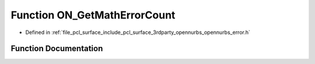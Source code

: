 .. _exhale_function_opennurbs__error_8h_1a7ea81ce18966643b6a73229299b647ca:

Function ON_GetMathErrorCount
=============================

- Defined in :ref:`file_pcl_surface_include_pcl_surface_3rdparty_opennurbs_opennurbs_error.h`


Function Documentation
----------------------


.. doxygenfunction:: ON_GetMathErrorCount(void)
